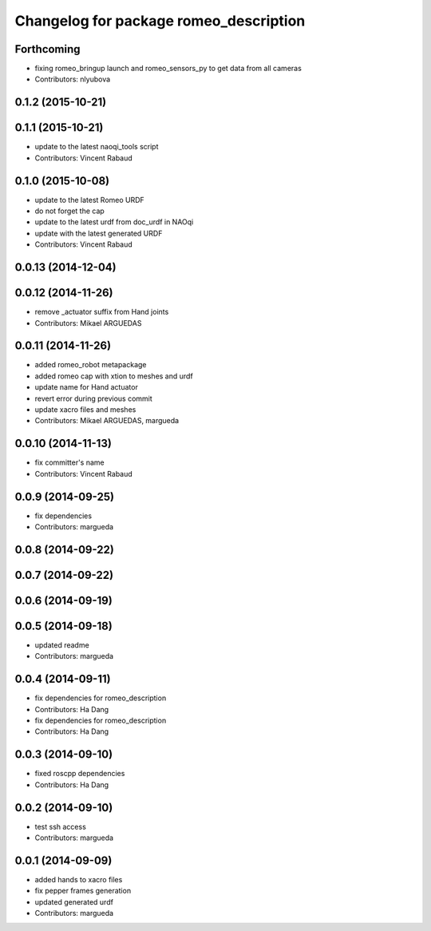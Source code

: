 ^^^^^^^^^^^^^^^^^^^^^^^^^^^^^^^^^^^^^^^
Changelog for package romeo_description
^^^^^^^^^^^^^^^^^^^^^^^^^^^^^^^^^^^^^^^

Forthcoming
-----------
* fixing romeo_bringup launch and romeo_sensors_py to get data from all cameras
* Contributors: nlyubova

0.1.2 (2015-10-21)
------------------

0.1.1 (2015-10-21)
------------------
* update to the latest naoqi_tools script
* Contributors: Vincent Rabaud

0.1.0 (2015-10-08)
------------------
* update to the latest Romeo URDF
* do not forget the cap
* update to the latest urdf from doc_urdf in NAOqi
* update with the latest generated URDF
* Contributors: Vincent Rabaud

0.0.13 (2014-12-04)
-------------------

0.0.12 (2014-11-26)
-------------------
* remove _actuator suffix from Hand joints
* Contributors: Mikael ARGUEDAS

0.0.11 (2014-11-26)
-------------------
* added romeo_robot metapackage
* added romeo cap with xtion to meshes and urdf
* update name for Hand actuator
* revert error during previous commit
* update xacro files and meshes
* Contributors: Mikael ARGUEDAS, margueda

0.0.10 (2014-11-13)
-------------------
* fix committer's name
* Contributors: Vincent Rabaud

0.0.9 (2014-09-25)
------------------
* fix dependencies
* Contributors: margueda

0.0.8 (2014-09-22)
------------------

0.0.7 (2014-09-22)
------------------

0.0.6 (2014-09-19)
------------------

0.0.5 (2014-09-18)
------------------
* updated readme
* Contributors: margueda

0.0.4 (2014-09-11)
------------------
* fix dependencies for romeo_description
* Contributors: Ha Dang

* fix dependencies for romeo_description
* Contributors: Ha Dang

0.0.3 (2014-09-10)
------------------
* fixed roscpp dependencies
* Contributors: Ha Dang

0.0.2 (2014-09-10)
------------------
* test ssh access
* Contributors: margueda

0.0.1 (2014-09-09)
------------------
* added hands to xacro files
* fix pepper frames generation
* updated generated urdf
* Contributors: margueda
